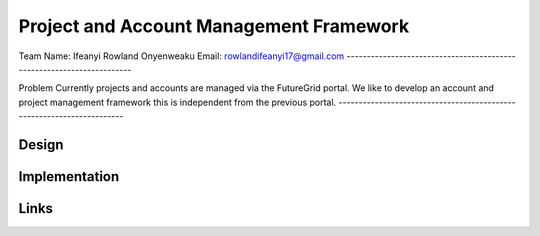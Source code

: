 Project and Account Management Framework
======================================================================

Team
Name:    Ifeanyi Rowland Onyenweaku
Email:   rowlandifeanyi17@gmail.com
----------------------------------------------------------------------


Problem
Currently projects and accounts are managed via the FutureGrid portal. 
We like to develop an account and project management framework this is 
independent from the previous portal.
----------------------------------------------------------------------


Design
----------------------------------------------------------------------


Implementation
----------------------------------------------------------------------


Links
----------------------------------------------------------------------
